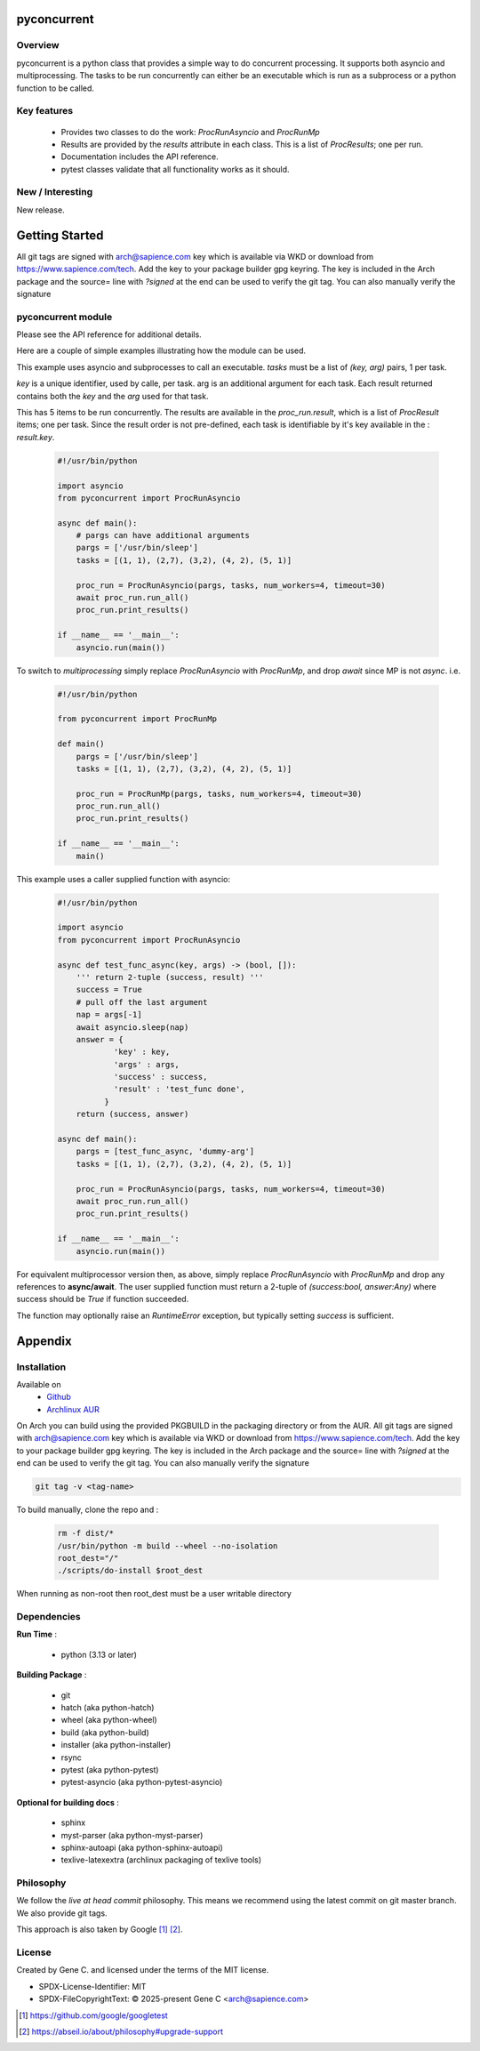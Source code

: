 .. SPDX-License-Identifier: MIT

############
pyconcurrent
############

Overview
========

pyconcurrent is a python class that provides a simple way to do concurrent processing.
It supports both asyncio and multiprocessing. The tasks to be run concurrently
can either be an executable which is run as a subprocess or a python function to be called.

Key features
============

 * Provides two classes to do the work:
   *ProcRunAsyncio* and *ProcRunMp*

 * Results are provided by the *results* attribute in each class. 
   This is a list of *ProcResults*; one per run.

 * Documentation includes the API reference.

 * pytest classes validate that all functionality works as it should.

New / Interesting
==================

New release. 

###############
Getting Started
###############

All git tags are signed with arch@sapience.com key which is available via WKD
or download from https://www.sapience.com/tech. Add the key to your package builder gpg keyring.
The key is included in the Arch package and the source= line with *?signed* at the end can be used
to verify the git tag.  You can also manually verify the signature

pyconcurrent module
===================

Please see the API reference for additional details.

Here are a couple of simple examples illustrating how the module can be used.

This example uses asyncio and subprocesses to call an executable.
*tasks* must be a list of *(key, arg)* pairs, 1 per task. 

*key* is a unique identifier, used by calle,  per task. arg is an additional argument 
for each task. Each result returned contains both the *key* and the *arg* used for that task.

This has 5 items to be run concurrently.  The results are 
available in the *proc_run.result*, which is a list of *ProcResult* items; one per task.
Since the result order is not pre-defined, each task is identifiable by it's key available 
in the : *result.key*.

 .. code-block:: python

    #!/usr/bin/python

    import asyncio
    from pyconcurrent import ProcRunAsyncio

    async def main():
        # pargs can have additional arguments
        pargs = ['/usr/bin/sleep']       
        tasks = [(1, 1), (2,7), (3,2), (4, 2), (5, 1)]

        proc_run = ProcRunAsyncio(pargs, tasks, num_workers=4, timeout=30)
        await proc_run.run_all()
        proc_run.print_results()

    if __name__ == '__main__':
        asyncio.run(main())

To switch to *multiprocessing* simply replace *ProcRunAsyncio* with  *ProcRunMp*, 
and drop *await* since MP is not *async*. i.e.

 .. code-block:: python

    #!/usr/bin/python

    from pyconcurrent import ProcRunMp

    def main()
        pargs = ['/usr/bin/sleep']
        tasks = [(1, 1), (2,7), (3,2), (4, 2), (5, 1)]

        proc_run = ProcRunMp(pargs, tasks, num_workers=4, timeout=30)
        proc_run.run_all()
        proc_run.print_results()

    if __name__ == '__main__':
        main()

This example uses a caller supplied function with asyncio:

 .. code-block:: python
    
    #!/usr/bin/python

    import asyncio
    from pyconcurrent import ProcRunAsyncio

    async def test_func_async(key, args) -> (bool, []):
        ''' return 2-tuple (success, result) '''
        success = True
        # pull off the last argument
        nap = args[-1]
        await asyncio.sleep(nap)
        answer = {
                'key' : key,
                'args' : args,
                'success' : success,
                'result' : 'test_func done',
              }
        return (success, answer)

    async def main():
        pargs = [test_func_async, 'dummy-arg']
        tasks = [(1, 1), (2,7), (3,2), (4, 2), (5, 1)]

        proc_run = ProcRunAsyncio(pargs, tasks, num_workers=4, timeout=30)
        await proc_run.run_all()
        proc_run.print_results()

    if __name__ == '__main__':
        asyncio.run(main())

For equivalent multiprocessor version then, as above, simply replace *ProcRunAsyncio* 
with *ProcRunMp* and drop any references to **async/await**.
The user supplied function must return a 2-tuple of *(success:bool, answer:Any)* where success
should be *True* if function succeeded.

The function may optionally raise an *RuntimeError* exception, but typically setting *success*
is sufficient.

########
Appendix
########

Installation
============

Available on
 * `Github`_
 * `Archlinux AUR`_

On Arch you can build using the provided PKGBUILD in the packaging directory or from the AUR.
All git tags are signed with arch@sapience.com key which is available via WKD
or download from https://www.sapience.com/tech. Add the key to your package builder gpg keyring.
The key is included in the Arch package and the source= line with *?signed* at the end can be used
to verify the git tag.  You can also manually verify the signature

.. code-block:: bash

    git tag -v <tag-name>

To build manually, clone the repo and :

 .. code-block:: bash

    rm -f dist/*
    /usr/bin/python -m build --wheel --no-isolation
    root_dest="/"
    ./scripts/do-install $root_dest

When running as non-root then root_dest must be a user writable directory

Dependencies
============

**Run Time** :

 * python          (3.13 or later)

**Building Package** :

 * git
 * hatch           (aka python-hatch)
 * wheel           (aka python-wheel)
 * build           (aka python-build)
 * installer       (aka python-installer)
 * rsync
 * pytest          (aka python-pytest)
 * pytest-asyncio  (aka python-pytest-asyncio)

**Optional for building docs** :

 * sphinx
 * myst-parser      (aka python-myst-parser)
 * sphinx-autoapi   (aka python-sphinx-autoapi)
 * texlive-latexextra (archlinux packaging of texlive tools)

Philosophy
==========

We follow the *live at head commit* philosophy. This means we recommend using the
latest commit on git master branch. We also provide git tags. 

This approach is also taken by Google [1]_ [2]_.

License
=======

Created by Gene C. and licensed under the terms of the MIT license.

* SPDX-License-Identifier: MIT
* SPDX-FileCopyrightText: © 2025-present  Gene C <arch@sapience.com>

.. _Github: https://github.com/gene-git/pyconcurrent
.. _Archlinux AUR: https://aur.archlinux.org/packages/pyconcurrent

.. [1] https://github.com/google/googletest  
.. [2] https://abseil.io/about/philosophy#upgrade-support


